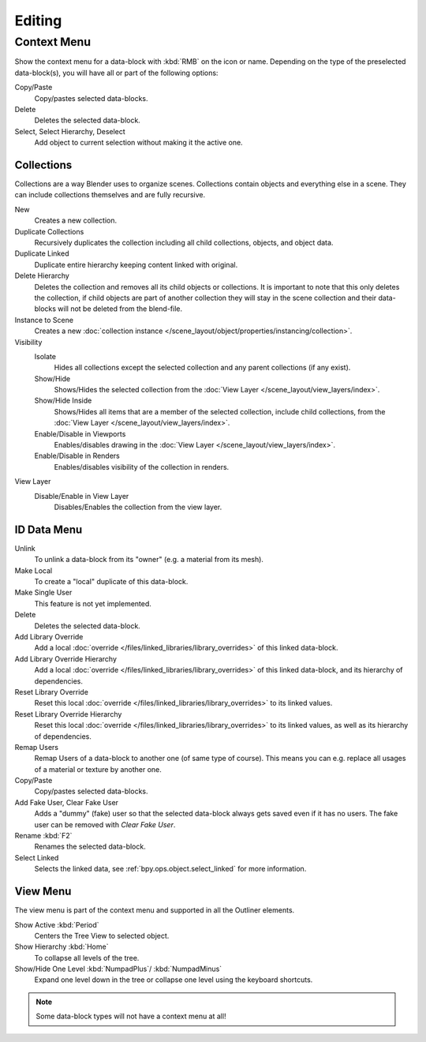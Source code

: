 
*******
Editing
*******

.. _editors-outliner-editing-context_menu:

Context Menu
============

Show the context menu for a data-block with :kbd:`RMB` on the icon or name.
Depending on the type of the preselected data-block(s), you will have all or part of the following options:

Copy/Paste
   Copy/pastes selected data-blocks.
Delete
   Deletes the selected data-block.
Select, Select Hierarchy, Deselect
   Add object to current selection without making it the active one.


.. _editors-outliner-editing-collections:

Collections
-----------

Collections are a way Blender uses to organize scenes.
Collections contain objects and everything else in a scene.
They can include collections themselves and are fully recursive.

.. seealso::

   Read more about :doc:`Collections </scene_layout/collections/index>`.

New
   Creates a new collection.
Duplicate Collections
   Recursively duplicates the collection including all child collections, objects, and object data.
Duplicate Linked
   Duplicate entire hierarchy keeping content linked with original.
Delete Hierarchy
   Deletes the collection and removes all its child objects or collections.
   It is important to note that this only deletes the collection,
   if child objects are part of another collection they will stay in the scene collection
   and their data-blocks will not be deleted from the blend-file.
Instance to Scene
   Creates a new :doc:`collection instance </scene_layout/object/properties/instancing/collection>`.
Visibility
   Isolate
      Hides all collections except the selected collection and any parent collections (if any exist).
   Show/Hide
      Shows/Hides the selected collection from the :doc:`View Layer </scene_layout/view_layers/index>`.
   Show/Hide Inside
      Shows/Hides all items that are a member of the selected collection, include child collections,
      from the :doc:`View Layer </scene_layout/view_layers/index>`.
   Enable/Disable in Viewports
      Enables/disables drawing in the :doc:`View Layer </scene_layout/view_layers/index>`.
   Enable/Disable in Renders
      Enables/disables visibility of the collection in renders.
View Layer
   Disable/Enable in View Layer
      Disables/Enables the collection from the view layer.


.. _bpy.ops.outliner.id_operation:

ID Data Menu
------------

Unlink
   To unlink a data-block from its "owner" (e.g. a material from its mesh).
Make Local
   To create a "local" duplicate of this data-block.
Make Single User
   This feature is not yet implemented.
Delete
   Deletes the selected data-block.
Add Library Override
   Add a local :doc:`override </files/linked_libraries/library_overrides>` of this linked data-block.
Add Library Override Hierarchy
   Add a local :doc:`override </files/linked_libraries/library_overrides>` of this linked data-block,
   and its hierarchy of dependencies.
Reset Library Override
   Reset this local :doc:`override </files/linked_libraries/library_overrides>` to its linked values.
Reset Library Override Hierarchy
   Reset this local :doc:`override </files/linked_libraries/library_overrides>` to its linked values,
   as well as its hierarchy of dependencies.
Remap Users
   Remap Users of a data-block to another one (of same type of course).
   This means you can e.g. replace all usages of a material or texture by another one.
Copy/Paste
   Copy/pastes selected data-blocks.
Add Fake User, Clear Fake User
   Adds a "dummy" (fake) user so that the selected data-block always gets saved even if it has no users.
   The fake user can be removed with *Clear Fake User*.
Rename :kbd:`F2`
   Renames the selected data-block.
Select Linked
   Selects the linked data, see :ref:`bpy.ops.object.select_linked` for more information.


View Menu
---------

The view menu is part of the context menu and supported in all the Outliner elements.

Show Active :kbd:`Period`
   Centers the Tree View to selected object.
Show Hierarchy :kbd:`Home`
   To collapse all levels of the tree.
Show/Hide One Level :kbd:`NumpadPlus`/ :kbd:`NumpadMinus`
   Expand one level down in the tree or collapse one level using the keyboard shortcuts.

.. note::

   Some data-block types will not have a context menu at all!
